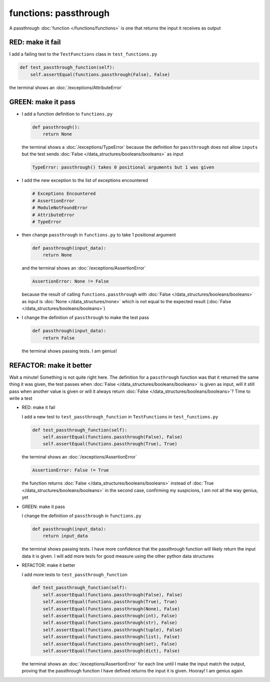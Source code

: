 
functions: passthrough
======================

A passthrough :doc:`function </functions/functions>` is one that returns the input it receives as output


RED: make it fail
^^^^^^^^^^^^^^^^^

I add a failing test to the ``TestFunctions`` class in ``test_functions.py``

.. code-block:: python

    def test_passthrough_function(self):
        self.assertEqual(functions.passthrough(False), False)

the terminal shows an :doc:`/exceptions/AttributeError`

GREEN: make it pass
^^^^^^^^^^^^^^^^^^^


* I add a function definition to ``functions.py``

  .. code-block:: python

    def passthrough():
        return None

  the terminal shows a :doc:`/exceptions/TypeError` because the definition for ``passthrough`` does not allow ``inputs`` but the test sends :doc:`False </data_structures/booleans/booleans>` as input

  .. code-block:: python

    TypeError: passthrough() takes 0 positional arguments but 1 was given

* I add the new exception to the list of exceptions encountered

  .. code-block:: python

    # Exceptions Encountered
    # AssertionError
    # ModuleNotFoundError
    # AttributeError
    # TypeError

* then change ``passthrough`` in ``functions.py`` to take 1 positional argument

  .. code-block:: python

    def passthrough(input_data):
        return None

  and the terminal shows an :doc:`/exceptions/AssertionError`

  .. code-block:: python

    AssertionError: None != False

  because the result of calling ``functions.passthrough`` with :doc:`False </data_structures/booleans/booleans>` as input is :doc:`None </data_structures/none>` which is not equal to the expected result (:doc:`False </data_structures/booleans/booleans>`)

* I change the definition of ``passthrough`` to make the test pass

  .. code-block:: python

    def passthrough(input_data):
        return False

  the terminal shows passing tests. I am genius!

REFACTOR: make it better
^^^^^^^^^^^^^^^^^^^^^^^^

Wait a minute! Something is not quite right here. The definition for a ``passthrough`` function was that it returned the same thing it was given, the test passes when :doc:`False </data_structures/booleans/booleans>` is given as input, will it still pass when another value is given or will it always return :doc:`False </data_structures/booleans/booleans>`? Time to write a test


* RED: make it fail

  I add a new test to ``test_passthrough_function`` in ``TestFunctions`` in ``test_functions.py``

  .. code-block:: python

      def test_passthrough_function(self):
          self.assertEqual(functions.passthrough(False), False)
          self.assertEqual(functions.passthrough(True), True)

  the terminal shows an :doc:`/exceptions/AssertionError`

  .. code-block:: python

    AssertionError: False != True

  the function returns :doc:`False </data_structures/booleans/booleans>` instead of :doc:`True </data_structures/booleans/booleans>` in the second case, confirming my suspicions, I am not all the way genius, yet

* GREEN: make it pass

  I  change the definition of ``passthrough`` in ``functions.py``

  .. code-block:: python

    def passthrough(input_data):
        return input_data

  the terminal shows passing tests. I have more confidence that the passthrough function will likely return the input data it is given. I will add more tests for good measure using the other python data structures

* REFACTOR: make it better

  I add more tests to ``test_passthrough_function``

  .. code-block:: python

      def test_passthrough_function(self):
          self.assertEqual(functions.passthrough(False), False)
          self.assertEqual(functions.passthrough(True), True)
          self.assertEqual(functions.passthrough(None), False)
          self.assertEqual(functions.passthrough(int), False)
          self.assertEqual(functions.passthrough(str), False)
          self.assertEqual(functions.passthrough(tuple), False)
          self.assertEqual(functions.passthrough(list), False)
          self.assertEqual(functions.passthrough(set), False)
          self.assertEqual(functions.passthrough(dict), False)

  the terminal shows an :doc:`/exceptions/AssertionError` for each line until I make the input match the output, proving that the passthrough function I have defined returns the input it is given. Hooray! I am genius again
